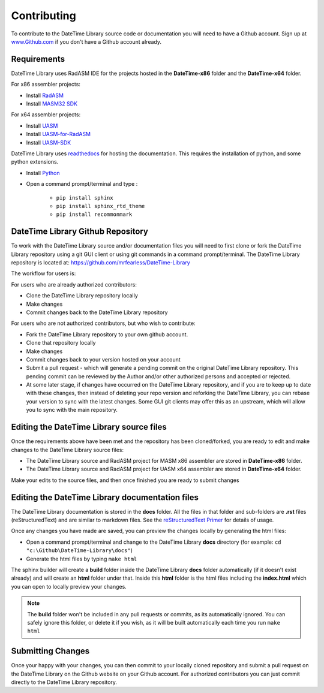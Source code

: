 .. _Contributing:

Contributing
============

To contribute to the DateTime Library source code or documentation you will need to have a Github account. Sign up at `www.Github.com <https://www.github.com>`_ if you don't have a Github account already.

Requirements
------------
DateTime Library uses RadASM IDE for the projects hosted in the **DateTime-x86** folder and the **DateTime-x64** folder.

For x86 assembler projects:

- Install `RadASM <http://www.softpedia.com/get/Programming/File-Editors/RadASM.shtml>`_
- Install `MASM32 SDK <http://www.masm32.com/>`_

For x64 assembler projects:

- Install `UASM <http://www.terraspace.co.uk/uasm.html>`_
- Install `UASM-for-RadASM <https://github.com/mrfearless/UASM-with-RadASM>`_
- Install `UASM-SDK <https://github.com/mrfearless/UASM-SDK>`_

DateTime Library uses `readthedocs <https://readthedocs.org/>`_ for hosting the documentation. This requires the installation of python, and some python extensions.

- Install `Python <https://www.python.org/downloads/>`_
- Open a command prompt/terminal and type :

   - ``pip install sphinx``
   - ``pip install sphinx_rtd_theme``
   - ``pip install recommonmark``


DateTime Library Github Repository
----------------------------------

To work with the DateTime Library source and/or documentation files you will need to first clone or fork the DateTime Library repository using a git GUI client or using git commands in a command prompt/terminal. The DateTime Library repository is located at: `https://github.com/mrfearless/DateTime-Library <https://github.com/mrfearless/DateTime-Library>`_

The workflow for users is:

For users who are already authorized contributors: 

- Clone the DateTime Library repository locally
- Make changes
- Commit changes back to the DateTime Library repository

For users who are not authorized contributors, but who wish to contribute:

- Fork the DateTime Library repository to your own github account.
- Clone that repository locally
- Make changes
- Commit changes back to your version hosted on your account
- Submit a pull request - which will generate a pending commit on the original DateTime Library repository. This pending commit can be reviewed by the Author and/or other authorized persons and accepted or rejected.
- At some later stage, if changes have occurred on the DateTime Library repository, and if you are to keep up to date with these changes, then instead of deleting your repo version and reforking the DateTime Library, you can rebase your version to sync with the latest changes. Some GUI git clients may offer this as an upstream, which will allow you to sync with the main repository.


Editing the DateTime Library source files
-----------------------------------------

Once the requirements above have been met and the repository has been cloned/forked, you are ready to edit and make changes to the DateTime Library source files: 

- The DateTime Library source and RadASM project for MASM x86 assembler are stored in **DateTime-x86** folder.
- The DateTime Library source and RadASM project for UASM x64 assembler are stored in **DateTime-x64** folder.

Make your edits to the source files, and then once finished you are ready to submit changes


Editing the DateTime Library documentation files
------------------------------------------------

The DateTime Library documentation is stored in the **docs** folder. All the files in that folder and sub-folders are **.rst** files (reStructuredText) and are similar to markdown files. See the `reStructuredText Primer  <http://www.sphinx-doc.org/en/master/usage/restructuredtext/basics.html>`_ for details of usage. 

Once any changes you have made are saved, you can preview the changes locally by generating the html files:

- Open a command prompt/terminal and change to the DateTime Library **docs** directory (for example: ``cd "c:\Github\DateTime-Library\docs"``)
- Generate the html files by typing ``make html``
   
The sphinx builder will create a **build** folder inside the DateTime Library **docs** folder automatically (if it doesn't exist already) and will create an **html** folder under that. Inside this **html** folder is the html files including the **index.html** which you can open to locally preview your changes.


.. note:: The **build** folder won't be included in any pull requests or commits, as its automatically ignored. You can safely ignore this folder, or delete it if you wish, as it will be built automatically each time you run ``make html``


Submitting Changes
------------------

Once your happy with your changes, you can then commit to your locally cloned repository and submit a pull request on the DateTime Library on the Github website on your Github account. For authorized contributors you can just commit directly to the DateTime Library repository.